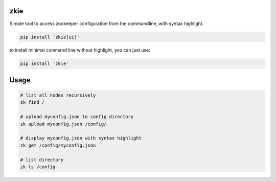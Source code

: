 zkie
====
Simple tool to access zookeeper configuration from the commandline, with syntax highlight.

.. code:: bash

    pip install 'zkie[ui]'


to install minimal command line without highlight, you can just use:

.. code:: bash

    pip install 'zkie'


Usage
=====

.. code:: bash

    # list all nodes recursively
    zk find /

    # upload myconfig.json to config directory
    zk upload myconfig.json /config/

    # display myconfig.json with syntax highlight
    zk get /config/myconfig.json

    # list directory
    zk ls /config
